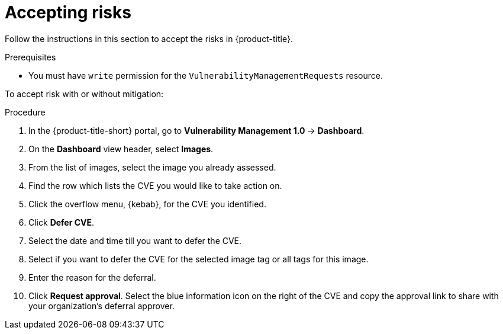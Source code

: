 // Module included in the following assemblies:
//
// * operating/manage-vulnerabilities.adoc
:_mod-docs-content-type: PROCEDURE
[id="vulnerability-management-accept-risks_{context}"]
= Accepting risks

[role="_abstract"]
Follow the instructions in this section to accept the risks in {product-title}.

.Prerequisites
* You must have `write` permission for the `VulnerabilityManagementRequests` resource.

To accept risk with or without mitigation:

.Procedure
. In the {product-title-short} portal, go to *Vulnerability Management 1.0* -> *Dashboard*.
. On the *Dashboard* view header, select *Images*.
. From the list of images, select the image you already assessed.
. Find the row which lists the CVE you would like to take action on.
. Click the overflow menu, {kebab}, for the CVE you identified.
. Click *Defer CVE*.
. Select the date and time till you want to defer the CVE.
. Select if you want to defer the CVE for the selected image tag or all tags for this image.
. Enter the reason for the deferral.
. Click *Request approval*.
Select the blue information icon on the right of the CVE and copy the approval link to share with your organization's deferral approver.
